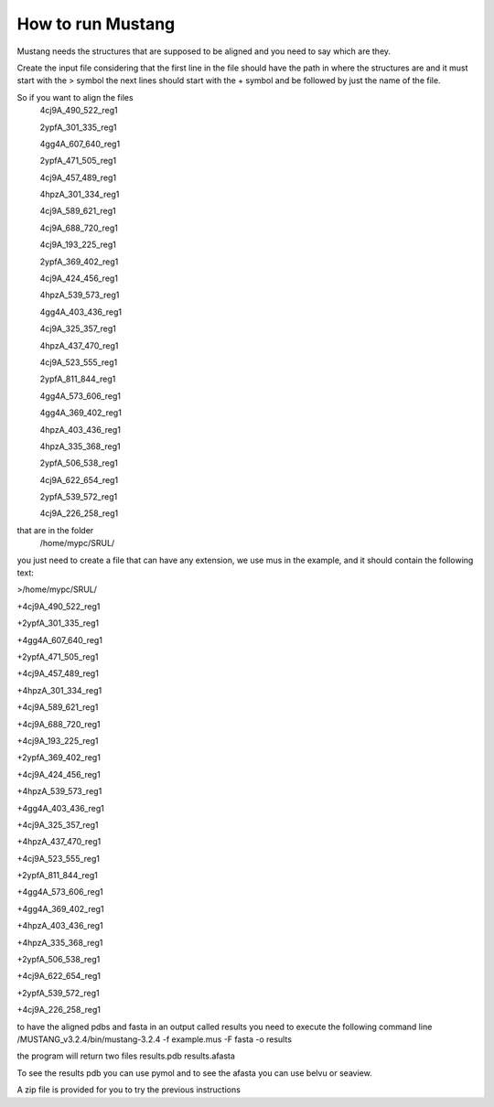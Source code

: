 How to run Mustang
==================
Mustang needs the structures that are supposed to be aligned and you need to say which are they.

Create the input file considering that the first line in the file should have the path in where the structures are and it must start with the > symbol
the next lines should start with the + symbol and be followed by just the name of the file.

So if you want to align the files
  4cj9A_490_522_reg1
  
  2ypfA_301_335_reg1
  
  4gg4A_607_640_reg1
  
  2ypfA_471_505_reg1
  
  4cj9A_457_489_reg1
  
  4hpzA_301_334_reg1
  
  4cj9A_589_621_reg1
  
  4cj9A_688_720_reg1
  
  4cj9A_193_225_reg1
  
  2ypfA_369_402_reg1
  
  4cj9A_424_456_reg1
  
  4hpzA_539_573_reg1
  
  4gg4A_403_436_reg1
  
  4cj9A_325_357_reg1
  
  4hpzA_437_470_reg1
  
  4cj9A_523_555_reg1
  
  2ypfA_811_844_reg1
  
  4gg4A_573_606_reg1
  
  4gg4A_369_402_reg1
  
  4hpzA_403_436_reg1
  
  4hpzA_335_368_reg1
  
  2ypfA_506_538_reg1
  
  4cj9A_622_654_reg1
  
  2ypfA_539_572_reg1
  
  4cj9A_226_258_reg1


that are in the folder 
  /home/mypc/SRUL/

you just need to create a file that can have any extension, we use mus in the example, and it should contain the following text:
  
>/home/mypc/SRUL/
  
+4cj9A_490_522_reg1
  
+2ypfA_301_335_reg1
  
+4gg4A_607_640_reg1
  
+2ypfA_471_505_reg1
  
+4cj9A_457_489_reg1
  
+4hpzA_301_334_reg1
  
+4cj9A_589_621_reg1
  
+4cj9A_688_720_reg1
  
+4cj9A_193_225_reg1
  
+2ypfA_369_402_reg1
  
+4cj9A_424_456_reg1
  
+4hpzA_539_573_reg1
  
+4gg4A_403_436_reg1
  
+4cj9A_325_357_reg1
  
+4hpzA_437_470_reg1
  
+4cj9A_523_555_reg1
  
+2ypfA_811_844_reg1
  
+4gg4A_573_606_reg1
  
+4gg4A_369_402_reg1
 
+4hpzA_403_436_reg1
  
+4hpzA_335_368_reg1
  
+2ypfA_506_538_reg1
  
+4cj9A_622_654_reg1
  
+2ypfA_539_572_reg1
  
+4cj9A_226_258_reg1

to have the aligned pdbs and fasta in an output called results you need to execute the following command line
/MUSTANG_v3.2.4/bin/mustang-3.2.4 -f example.mus -F fasta -o results

the program will return two files 
results.pdb
results.afasta

To see the results pdb you can use pymol and to see the afasta you can use belvu or seaview.

A zip file is provided for you to try the previous instructions

